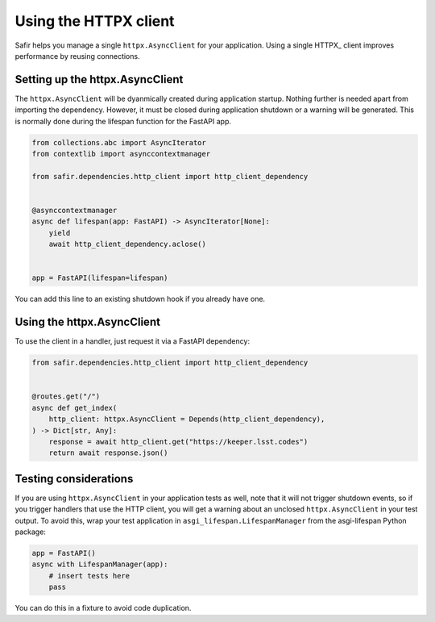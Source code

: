 ######################
Using the HTTPX client
######################

Safir helps you manage a single ``httpx.AsyncClient`` for your application.
Using a single HTTPX_ client improves performance by reusing connections.

Setting up the httpx.AsyncClient
================================

The ``httpx.AsyncClient`` will be dyanmically created during application startup.
Nothing further is needed apart from importing the dependency.
However, it must be closed during application shutdown or a warning will be generated.
This is normally done during the lifespan function for the FastAPI app.

.. code-block:: python

   from collections.abc import AsyncIterator
   from contextlib import asynccontextmanager

   from safir.dependencies.http_client import http_client_dependency


   @asynccontextmanager
   async def lifespan(app: FastAPI) -> AsyncIterator[None]:
       yield
       await http_client_dependency.aclose()


   app = FastAPI(lifespan=lifespan)

You can add this line to an existing shutdown hook if you already have one.

Using the httpx.AsyncClient
===========================

To use the client in a handler, just request it via a FastAPI dependency:

.. code-block:: python

   from safir.dependencies.http_client import http_client_dependency


   @routes.get("/")
   async def get_index(
       http_client: httpx.AsyncClient = Depends(http_client_dependency),
   ) -> Dict[str, Any]:
       response = await http_client.get("https://keeper.lsst.codes")
       return await response.json()

Testing considerations
======================

If you are using ``httpx.AsyncClient`` in your application tests as well, note that it will not trigger shutdown events, so if you trigger handlers that use the HTTP client, you will get a warning about an unclosed ``httpx.AsyncClient`` in your test output.
To avoid this, wrap your test application in ``asgi_lifespan.LifespanManager`` from the asgi-lifespan Python package:

.. code-block:: python

   app = FastAPI()
   async with LifespanManager(app):
       # insert tests here
       pass

You can do this in a fixture to avoid code duplication.
